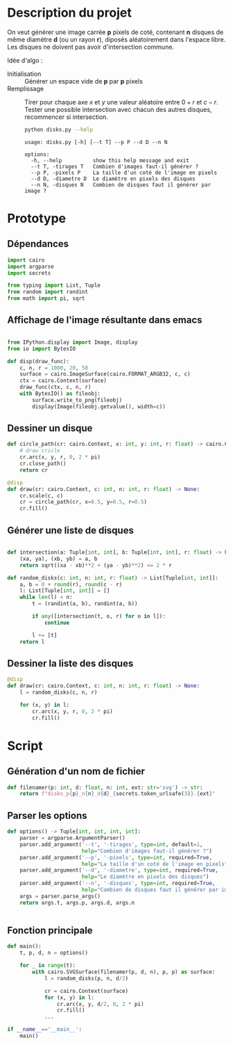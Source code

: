 * Description du projet

On veut générer une image carrée *p* pixels de coté, contenant *n*
disques de même diamètre *d* (ou un rayon *r*), diposés aléatoirement
dans l'espace libre. Les disques ne doivent pas avoir d'intersection
commune.

Idée d'algo :
- Initialisation :: Générer un espace vide de *p* par *p* pixels
- Remplissage :: Tirer pour chaque axe /x/ et /y/ une valeur aléatoire
  entre $0 + r$ et $c - r$. Tester une possible intersection avec
  chacun des autres disques, recommencer si intersection.

  #+begin_src bash :results verbatim
    python disks.py --help
  #+end_src

  #+RESULTS:
  : usage: disks.py [-h] [--t T] --p P --d D --n N
  :
  : options:
  :   -h, --help          show this help message and exit
  :   --t T, -tirages T   Combien d'images faut-il générer ?
  :   --p P, -pixels P    La taille d'un coté de l'image en pixels
  :   --d D, -diametre D  Le diamètre en pixels des disques
  :   --n N, -disques N   Combien de disques faut il générer par image ?
* Prototype
  :PROPERTIES:
  :header-args: :comments both :padline yes :session disks
  :END:
** Dépendances
#+begin_src python :tangle disks.py
  import cairo
  import argparse
  import secrets

  from typing import List, Tuple
  from random import randint
  from math import pi, sqrt

#+end_src

#+RESULTS:
** Affichage de l'image résultante dans emacs
#+begin_src python

  from IPython.display import Image, display
  from io import BytesIO

  def disp(draw_func):
      c, n, r = 1000, 20, 50
      surface = cairo.ImageSurface(cairo.FORMAT_ARGB32, c, c)
      ctx = cairo.Context(surface)
      draw_func(ctx, c, n, r)
      with BytesIO() as fileobj:
          surface.write_to_png(fileobj)
          display(Image(fileobj.getvalue(), width=c))
#+end_src

#+RESULTS:

** Dessiner un disque

#+begin_src python
  def circle_path(cr: cairo.Context, x: int, y: int, r: float) -> cairo.Context:
      # draw cricle
      cr.arc(x, y, r, 0, 2 * pi)
      cr.close_path()
      return cr
#+end_src

#+RESULTS:

#+begin_src python :results drawer
  @disp
  def draw(cr: cairo.Context, c: int, n: int, r: float) -> None:
      cr.scale(c, c)
      cr = circle_path(cr, x=0.5, y=0.5, r=0.5)
      cr.fill()
#+end_src

#+RESULTS:
:RESULTS:
#+attr_org: :width 1000
[[file:./.ob-jupyter/8b396e5f328af06981b758da3f9ea7b7ef47bb19.png]]
:END:


** Générer une liste de disques

#+begin_src python :tangle disks.py

  def intersection(a: Tuple[int, int], b: Tuple[int, int], r: float) -> bool:
      (xa, ya), (xb, yb) = a, b
      return sqrt((xa - xb)**2 + (ya - yb)**2) <= 2 * r

  def random_disks(c: int, n: int, r: float) -> List[Tuple[int, int]]:
      a, b = 0 + round(r), round(c - r)
      l: List[Tuple[int, int]] = []
      while len(l) < n:
          t = (randint(a, b), randint(a, b))

          if any([intersection(t, o, r) for o in l]):
              continue

          l += [t]
      return l
#+end_src

#+RESULTS:


** Dessiner la liste des disques

#+begin_src python
  @disp
  def draw(cr: cairo.Context, c: int, n: int, r: float) -> None:
      l = random_disks(c, n, r)

      for (x, y) in l:
          cr.arc(x, y, r, 0, 2 * pi)
          cr.fill()
#+end_src

#+RESULTS:
:RESULTS:
#+attr_org: :width 1000
[[file:./.ob-jupyter/0dc640e38e57f2614c23d2b23f3c03089cb243d1.png]]
:END:

* Script
  :PROPERTIES:
  :header-args: :comments both :padline yes :tangle disks.py
  :END:
** Génération d'un nom de fichier
#+begin_src python
  def filenamer(p: int, d: float, n: int, ext: str='svg') -> str:
      return f"disks_p{p}_n{n}_d{d}_{secrets.token_urlsafe(3)}.{ext}"

#+end_src

** Parser les options
#+begin_src python
  def options() -> Tuple[int, int, int, int]:
      parser = argparse.ArgumentParser()
      parser.add_argument('--t', '-tirages', type=int, default=1,
                          help="Combien d'images faut-il générer ?")
      parser.add_argument('--p', '-pixels', type=int, required=True,
                          help="La taille d'un coté de l'image en pixels")
      parser.add_argument('--d', '-diametre', type=int, required=True,
                          help="Le diamètre en pixels des disques")
      parser.add_argument('--n', '-disques', type=int, required=True,
                          help="Combien de disques faut il générer par image ?")
      args = parser.parse_args()
      return args.t, args.p, args.d, args.n


#+end_src

** Fonction principale
#+begin_src python
  def main():
      t, p, d, n = options()

      for _ in range(t):
          with cairo.SVGSurface(filenamer(p, d, n), p, p) as surface:
              l = random_disks(p, n, d/2)

              cr = cairo.Context(surface)
              for (x, y) in l:
                  cr.arc(x, y, d/2, 0, 2 * pi)
                  cr.fill()
              ...
#+end_src



#+begin_src python :tangle disks.py
  if __name__=='__main__':
      main()
#+end_src
